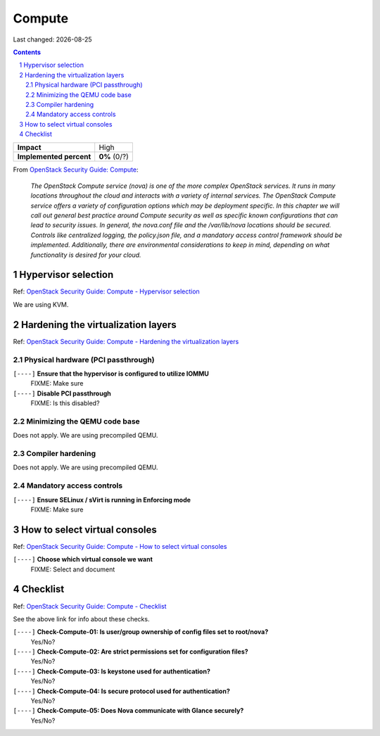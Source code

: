 .. |date| date::

=======
Compute
=======

Last changed: |date|

.. contents::
.. section-numbering::

.. _OpenStack Security Guide\: Compute: http://docs.openstack.org/security-guide/compute.html

+-------------------------+---------------------+
| **Impact**              | High                |
+-------------------------+---------------------+
| **Implemented percent** | **0%** (0/?)        |
+-------------------------+---------------------+

From `OpenStack Security Guide\: Compute`_:

  *The OpenStack Compute service (nova) is one of the more complex
  OpenStack services. It runs in many locations throughout the cloud
  and interacts with a variety of internal services. The OpenStack
  Compute service offers a variety of configuration options which may
  be deployment specific. In this chapter we will call out general
  best practice around Compute security as well as specific known
  configurations that can lead to security issues. In general, the
  nova.conf file and the /var/lib/nova locations should be
  secured. Controls like centralized logging, the policy.json file,
  and a mandatory access control framework should be
  implemented. Additionally, there are environmental considerations to
  keep in mind, depending on what functionality is desired for your
  cloud.*


Hypervisor selection
--------------------

.. _OpenStack Security Guide\: Compute - Hypervisor selection: http://docs.openstack.org/security-guide/compute/hypervisor-selection.html

Ref: `OpenStack Security Guide\: Compute - Hypervisor selection`_

We are using KVM.


Hardening the virtualization layers
-----------------------------------

.. _OpenStack Security Guide\: Compute - Hardening the virtualization layers: http://docs.openstack.org/security-guide/compute/hardening-the-virtualization-layers.html

Ref: `OpenStack Security Guide\: Compute - Hardening the virtualization layers`_

Physical hardware (PCI passthrough)
~~~~~~~~~~~~~~~~~~~~~~~~~~~~~~~~~~~

``[----]`` **Ensure that the hypervisor is configured to utilize IOMMU**
  FIXME: Make sure

``[----]`` **Disable PCI passthrough**
  FIXME: Is this disabled?

Minimizing the QEMU code base
~~~~~~~~~~~~~~~~~~~~~~~~~~~~~

Does not apply. We are using precompiled QEMU.

Compiler hardening
~~~~~~~~~~~~~~~~~~

Does not apply. We are using precompiled QEMU.

Mandatory access controls
~~~~~~~~~~~~~~~~~~~~~~~~~

``[----]`` **Ensure SELinux / sVirt is running in Enforcing mode**
  FIXME: Make sure


How to select virtual consoles
------------------------------

.. _OpenStack Security Guide\: Compute - How to select virtual consoles: http://docs.openstack.org/security-guide/compute/how-to-select-virtual-consoles.html

Ref: `OpenStack Security Guide\: Compute - How to select virtual consoles`_

``[----]`` **Choose which virtual console we want**
  FIXME: Select and document


Checklist
---------

.. _OpenStack Security Guide\: Compute - Checklist: http://docs.openstack.org/security-guide/compute/checklist.html

Ref: `OpenStack Security Guide\: Compute - Checklist`_

See the above link for info about these checks.

``[----]`` **Check-Compute-01: Is user/group ownership of config files set to root/nova?**
  Yes/No?

``[----]`` **Check-Compute-02: Are strict permissions set for configuration files?**
  Yes/No?

``[----]`` **Check-Compute-03: Is keystone used for authentication?**
  Yes/No?

``[----]`` **Check-Compute-04: Is secure protocol used for authentication?**
  Yes/No?

``[----]`` **Check-Compute-05: Does Nova communicate with Glance securely?**
  Yes/No?
